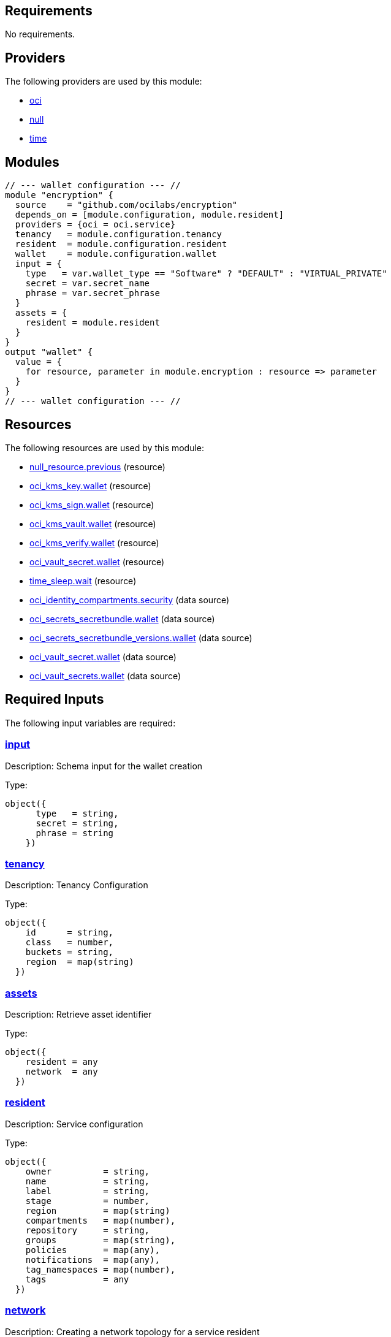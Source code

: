== Requirements

No requirements.

== Providers

The following providers are used by this module:

- [[provider_oci]] <<provider_oci,oci>>

- [[provider_null]] <<provider_null,null>>

- [[provider_time]] <<provider_time,time>>

== Modules

[source]
----
// --- wallet configuration --- //
module "encryption" {
  source    = "github.com/ocilabs/encryption"
  depends_on = [module.configuration, module.resident]
  providers = {oci = oci.service}
  tenancy   = module.configuration.tenancy
  resident  = module.configuration.resident
  wallet    = module.configuration.wallet
  input = {
    type   = var.wallet_type == "Software" ? "DEFAULT" : "VIRTUAL_PRIVATE"
    secret = var.secret_name
    phrase = var.secret_phrase
  }
  assets = {
    resident = module.resident
  }
}
output "wallet" {
  value = {
    for resource, parameter in module.encryption : resource => parameter
  }
}
// --- wallet configuration --- //
----

== Resources

The following resources are used by this module:

- https://registry.terraform.io/providers/hashicorp/null/latest/docs/resources/resource[null_resource.previous] (resource)
- https://registry.terraform.io/providers/hashicorp/oci/latest/docs/resources/kms_key[oci_kms_key.wallet] (resource)
- https://registry.terraform.io/providers/hashicorp/oci/latest/docs/resources/kms_sign[oci_kms_sign.wallet] (resource)
- https://registry.terraform.io/providers/hashicorp/oci/latest/docs/resources/kms_vault[oci_kms_vault.wallet] (resource)
- https://registry.terraform.io/providers/hashicorp/oci/latest/docs/resources/kms_verify[oci_kms_verify.wallet] (resource)
- https://registry.terraform.io/providers/hashicorp/oci/latest/docs/resources/vault_secret[oci_vault_secret.wallet] (resource)
- https://registry.terraform.io/providers/hashicorp/time/latest/docs/resources/sleep[time_sleep.wait] (resource)
- https://registry.terraform.io/providers/hashicorp/oci/latest/docs/data-sources/identity_compartments[oci_identity_compartments.security] (data source)
- https://registry.terraform.io/providers/hashicorp/oci/latest/docs/data-sources/secrets_secretbundle[oci_secrets_secretbundle.wallet] (data source)
- https://registry.terraform.io/providers/hashicorp/oci/latest/docs/data-sources/secrets_secretbundle_versions[oci_secrets_secretbundle_versions.wallet] (data source)
- https://registry.terraform.io/providers/hashicorp/oci/latest/docs/data-sources/vault_secret[oci_vault_secret.wallet] (data source)
- https://registry.terraform.io/providers/hashicorp/oci/latest/docs/data-sources/vault_secrets[oci_vault_secrets.wallet] (data source)

== Required Inputs

The following input variables are required:

=== [[input_input]] <<input_input,input>>

Description: Schema input for the wallet creation

Type:
[source,hcl]
----
object({
      type   = string,
      secret = string,
      phrase = string
    })
----

=== [[input_tenancy]] <<input_tenancy,tenancy>>

Description: Tenancy Configuration

Type:
[source,hcl]
----
object({
    id      = string,
    class   = number,
    buckets = string,
    region  = map(string)
  })
----

=== [[input_assets]] <<input_assets,assets>>

Description: Retrieve asset identifier

Type:
[source,hcl]
----
object({
    resident = any
    network  = any
  })
----

=== [[input_resident]] <<input_resident,resident>>

Description: Service configuration

Type:
[source,hcl]
----
object({
    owner          = string,
    name           = string,
    label          = string,
    stage          = number,
    region         = map(string)
    compartments   = map(number),
    repository     = string,
    groups         = map(string),
    policies       = map(any),
    notifications  = map(any),
    tag_namespaces = map(number),
    tags           = any
  })
----

=== [[input_network]] <<input_network,network>>

Description: Creating a network topology for a service resident

Type:
[source,hcl]
----
object({
    name         = string,
    region       = string,
    display_name = string,
    dns_label    = string,
    compartment  = string,
    stage        = number,
    cidr         = string,
    gateways     = any,
    route_tables = map(any),
    subnets      = map(any),
    security_lists = any
  })
----

=== [[input_wallet]] <<input_wallet,wallet>>

Description: Enabling enryption for a service resident

Type:
[source,hcl]
----
object({
    compartment = string,
    vault       = string,
    stage       = number,
    key         = map(string),
    signature   = map(string),
  })
----

== Optional Inputs

No optional inputs.

== Outputs

The following outputs are exported:

=== [[output_compartment_id]] <<output_compartment_id,compartment_id>>

Description: OCID for the security compartment

=== [[output_vault_id]] <<output_vault_id,vault_id>>

Description: Identifier for the key management service (KMS) vault

=== [[output_key_id]] <<output_key_id,key_id>>

Description: Identifier for the master key, created for the vault

=== [[output_wallet_signature]] <<output_wallet_signature,wallet_signature>>

Description: n/a

=== [[output_secret_id]] <<output_secret_id,secret_id>>

Description: n/a
